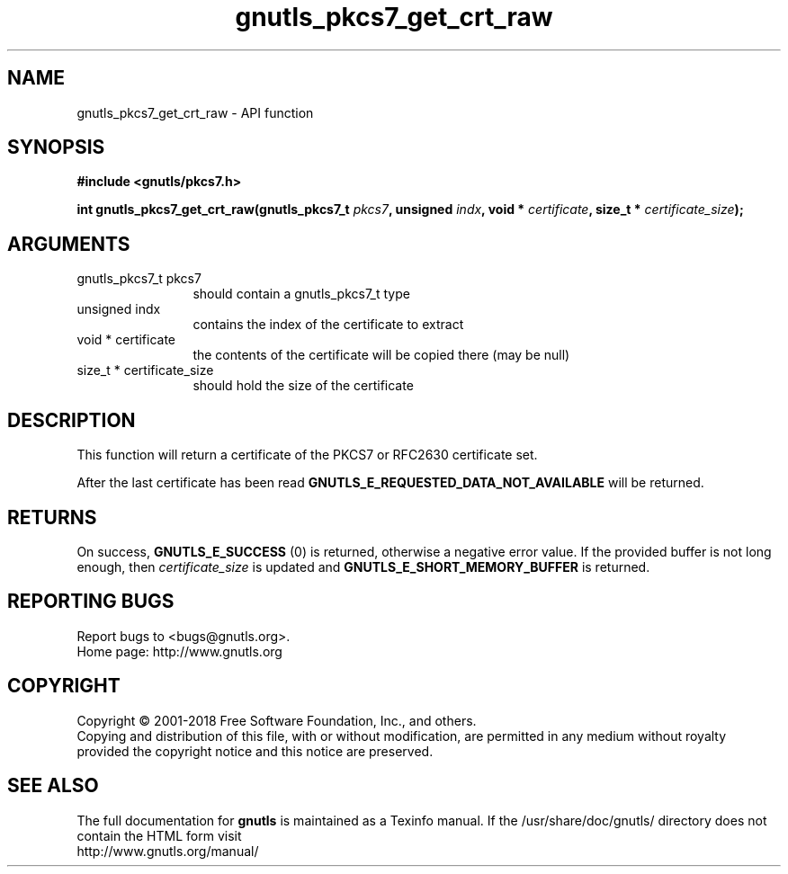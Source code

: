 .\" DO NOT MODIFY THIS FILE!  It was generated by gdoc.
.TH "gnutls_pkcs7_get_crt_raw" 3 "3.5.16" "gnutls" "gnutls"
.SH NAME
gnutls_pkcs7_get_crt_raw \- API function
.SH SYNOPSIS
.B #include <gnutls/pkcs7.h>
.sp
.BI "int gnutls_pkcs7_get_crt_raw(gnutls_pkcs7_t " pkcs7 ", unsigned " indx ", void * " certificate ", size_t * " certificate_size ");"
.SH ARGUMENTS
.IP "gnutls_pkcs7_t pkcs7" 12
should contain a gnutls_pkcs7_t type
.IP "unsigned indx" 12
contains the index of the certificate to extract
.IP "void * certificate" 12
the contents of the certificate will be copied
there (may be null)
.IP "size_t * certificate_size" 12
should hold the size of the certificate
.SH "DESCRIPTION"
This function will return a certificate of the PKCS7 or RFC2630
certificate set.

After the last certificate has been read
\fBGNUTLS_E_REQUESTED_DATA_NOT_AVAILABLE\fP will be returned.
.SH "RETURNS"
On success, \fBGNUTLS_E_SUCCESS\fP (0) is returned, otherwise a
negative error value.  If the provided buffer is not long enough,
then  \fIcertificate_size\fP is updated and
\fBGNUTLS_E_SHORT_MEMORY_BUFFER\fP is returned.
.SH "REPORTING BUGS"
Report bugs to <bugs@gnutls.org>.
.br
Home page: http://www.gnutls.org

.SH COPYRIGHT
Copyright \(co 2001-2018 Free Software Foundation, Inc., and others.
.br
Copying and distribution of this file, with or without modification,
are permitted in any medium without royalty provided the copyright
notice and this notice are preserved.
.SH "SEE ALSO"
The full documentation for
.B gnutls
is maintained as a Texinfo manual.
If the /usr/share/doc/gnutls/
directory does not contain the HTML form visit
.B
.IP http://www.gnutls.org/manual/
.PP
